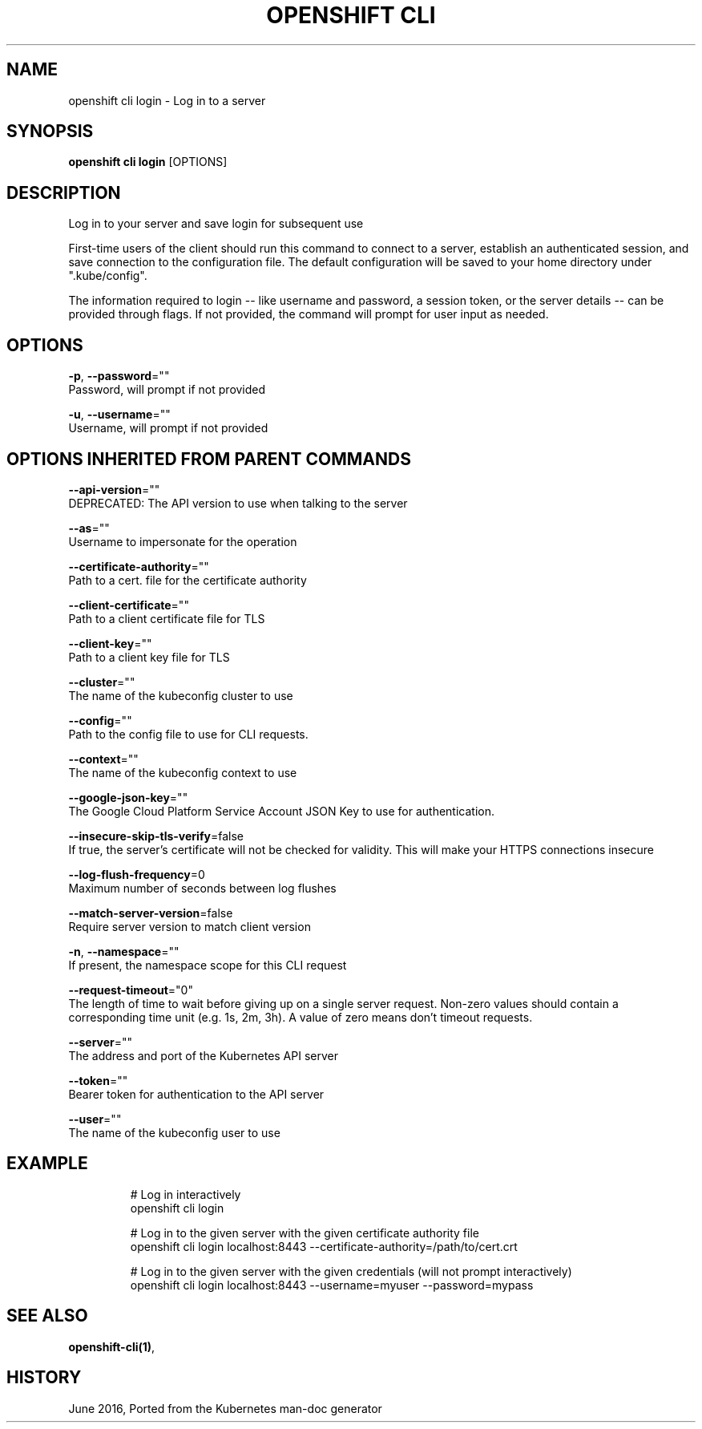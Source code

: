 .TH "OPENSHIFT CLI" "1" " Openshift CLI User Manuals" "Openshift" "June 2016"  ""


.SH NAME
.PP
openshift cli login \- Log in to a server


.SH SYNOPSIS
.PP
\fBopenshift cli login\fP [OPTIONS]


.SH DESCRIPTION
.PP
Log in to your server and save login for subsequent use

.PP
First\-time users of the client should run this command to connect to a server,
establish an authenticated session, and save connection to the configuration file. The
default configuration will be saved to your home directory under
".kube/config".

.PP
The information required to login \-\- like username and password, a session token, or
the server details \-\- can be provided through flags. If not provided, the command will
prompt for user input as needed.


.SH OPTIONS
.PP
\fB\-p\fP, \fB\-\-password\fP=""
    Password, will prompt if not provided

.PP
\fB\-u\fP, \fB\-\-username\fP=""
    Username, will prompt if not provided


.SH OPTIONS INHERITED FROM PARENT COMMANDS
.PP
\fB\-\-api\-version\fP=""
    DEPRECATED: The API version to use when talking to the server

.PP
\fB\-\-as\fP=""
    Username to impersonate for the operation

.PP
\fB\-\-certificate\-authority\fP=""
    Path to a cert. file for the certificate authority

.PP
\fB\-\-client\-certificate\fP=""
    Path to a client certificate file for TLS

.PP
\fB\-\-client\-key\fP=""
    Path to a client key file for TLS

.PP
\fB\-\-cluster\fP=""
    The name of the kubeconfig cluster to use

.PP
\fB\-\-config\fP=""
    Path to the config file to use for CLI requests.

.PP
\fB\-\-context\fP=""
    The name of the kubeconfig context to use

.PP
\fB\-\-google\-json\-key\fP=""
    The Google Cloud Platform Service Account JSON Key to use for authentication.

.PP
\fB\-\-insecure\-skip\-tls\-verify\fP=false
    If true, the server's certificate will not be checked for validity. This will make your HTTPS connections insecure

.PP
\fB\-\-log\-flush\-frequency\fP=0
    Maximum number of seconds between log flushes

.PP
\fB\-\-match\-server\-version\fP=false
    Require server version to match client version

.PP
\fB\-n\fP, \fB\-\-namespace\fP=""
    If present, the namespace scope for this CLI request

.PP
\fB\-\-request\-timeout\fP="0"
    The length of time to wait before giving up on a single server request. Non\-zero values should contain a corresponding time unit (e.g. 1s, 2m, 3h). A value of zero means don't timeout requests.

.PP
\fB\-\-server\fP=""
    The address and port of the Kubernetes API server

.PP
\fB\-\-token\fP=""
    Bearer token for authentication to the API server

.PP
\fB\-\-user\fP=""
    The name of the kubeconfig user to use


.SH EXAMPLE
.PP
.RS

.nf
  # Log in interactively
  openshift cli login

  # Log in to the given server with the given certificate authority file
  openshift cli login localhost:8443 \-\-certificate\-authority=/path/to/cert.crt

  # Log in to the given server with the given credentials (will not prompt interactively)
  openshift cli login localhost:8443 \-\-username=myuser \-\-password=mypass

.fi
.RE


.SH SEE ALSO
.PP
\fBopenshift\-cli(1)\fP,


.SH HISTORY
.PP
June 2016, Ported from the Kubernetes man\-doc generator
